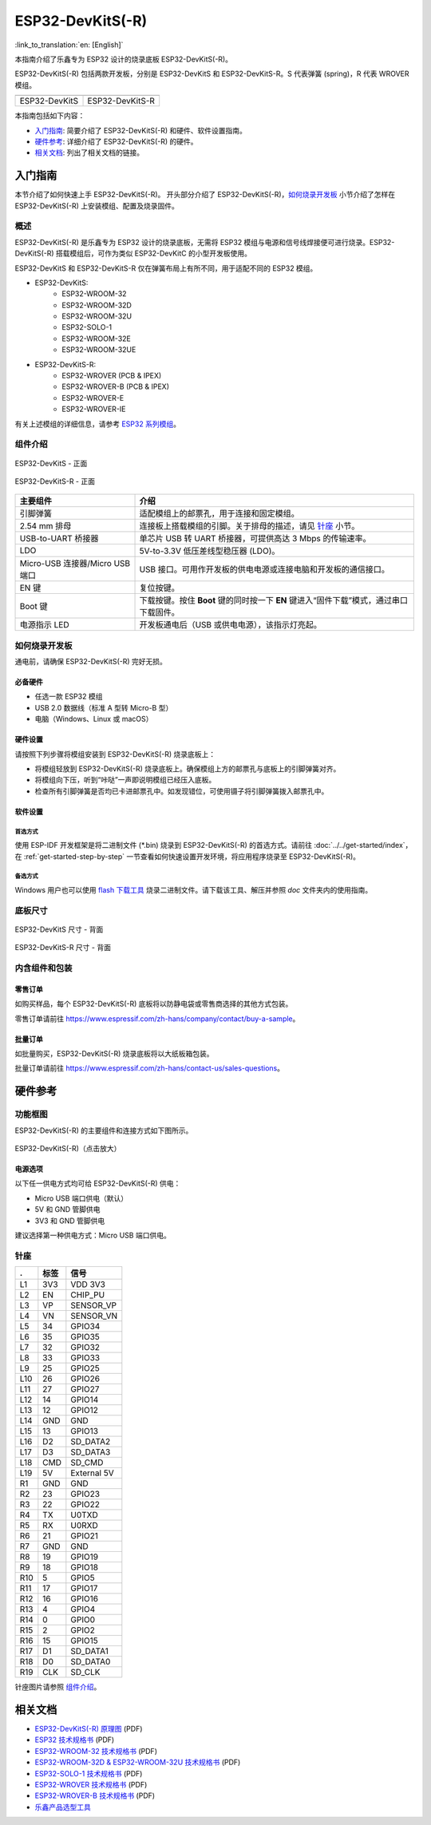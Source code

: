 =================
ESP32-DevKitS(-R)
=================

:link_to_translation:`en: [English]`

本指南介绍了乐鑫专为 ESP32 设计的烧录底板 ESP32-DevKitS(-R)。

ESP32-DevKitS(-R) 包括两款开发板，分别是 ESP32-DevKitS 和 ESP32-DevKitS-R。S 代表弹簧 (spring)，R 代表 WROVER 模组。

+-----------------+-------------------+
| |ESP32-DevKitS| | |ESP32-DevKitS-R| |
+-----------------+-------------------+
|  ESP32-DevKitS  |  ESP32-DevKitS-R  |
+-----------------+-------------------+

.. |ESP32-DevKitS| image:: ../../../_static/esp32-devkits-v1.1-layout-isometric-raw.png

.. |ESP32-DevKitS-R| image:: ../../../_static/esp32-devkits-r-v1.1-layout-isometric-raw.png

本指南包括如下内容：

- `入门指南`_: 简要介绍了 ESP32-DevKitS(-R) 和硬件、软件设置指南。
- `硬件参考`_: 详细介绍了 ESP32-DevKitS(-R) 的硬件。
- `相关文档`_: 列出了相关文档的链接。


入门指南
========

本节介绍了如何快速上手 ESP32-DevKitS(-R)。 开头部分介绍了 ESP32-DevKitS(-R)，`如何烧录开发板`_ 小节介绍了怎样在 ESP32-DevKitS(-R) 上安装模组、配置及烧录固件。


概述
----

ESP32-DevKitS(-R) 是乐鑫专为 ESP32 设计的烧录底板，无需将 ESP32 模组与电源和信号线焊接便可进行烧录。ESP32-DevKitS(-R) 搭载模组后，可作为类似 ESP32-DevKitC 的小型开发板使用。

ESP32-DevKitS 和 ESP32-DevKitS-R 仅在弹簧布局上有所不同，用于适配不同的 ESP32 模组。

- ESP32-DevKitS:
   - ESP32-WROOM-32
   - ESP32-WROOM-32D
   - ESP32-WROOM-32U
   - ESP32-SOLO-1
   - ESP32-WROOM-32E
   - ESP32-WROOM-32UE
- ESP32-DevKitS-R:
   - ESP32-WROVER (PCB & IPEX)
   - ESP32-WROVER-B (PCB & IPEX)
   - ESP32-WROVER-E
   - ESP32-WROVER-IE

有关上述模组的详细信息，请参考 `ESP32 系列模组 <https://www.espressif.com/zh-hans/products/modules?id=ESP32>`_。


组件介绍
--------

.. figure:: ../../../_static/esp32-devkits-v1.1-layout-front.png
    :align: center
    :alt: ESP32-DevKitS - 正面
    :figclass: align-center

    ESP32-DevKitS - 正面

.. figure:: ../../../_static/esp32-devkits-r-v1.1-layout-front.png
    :align: center
    :alt: ESP32-DevKitS-R - 正面
    :figclass: align-center

    ESP32-DevKitS-R - 正面


.. list-table::
   :widths: 30 70
   :header-rows: 1

   * - 主要组件
     - 介绍
   * - 引脚弹簧
     - 适配模组上的邮票孔，用于连接和固定模组。
   * - 2.54 mm 排母
     - 连接板上搭载模组的引脚。关于排母的描述，请见 `针座`_ 小节。
   * - USB-to-UART 桥接器
     - 单芯片 USB 转 UART 桥接器，可提供高达 3 Mbps 的传输速率。
   * - LDO
     - 5V-to-3.3V 低压差线型稳压器 (LDO)。
   * - Micro-USB 连接器/Micro USB 端口
     - USB 接口。可用作开发板的供电电源或连接电脑和开发板的通信接口。
   * - EN 键
     - 复位按键。
   * - Boot 键
     - 下载按键。按住 **Boot** 键的同时按一下 **EN** 键进入“固件下载”模式，通过串口下载固件。
   * - 电源指示 LED
     - 开发板通电后（USB 或供电电源），该指示灯亮起。


如何烧录开发板
--------------

通电前，请确保 ESP32-DevKitS(-R) 完好无损。


必备硬件
^^^^^^^^

- 任选一款 ESP32 模组
- USB 2.0 数据线（标准 A 型转 Micro-B 型）
- 电脑（Windows、Linux 或 macOS）


硬件设置
^^^^^^^^

请按照下列步骤将模组安装到 ESP32-DevKitS(-R) 烧录底板上：

- 将模组轻放到 ESP32-DevKitS(-R) 烧录底板上。确保模组上方的邮票孔与底板上的引脚弹簧对齐。
- 将模组向下压，听到“咔哒”一声即说明模组已经压入底板。
- 检查所有引脚弹簧是否均已卡进邮票孔中。如发现错位，可使用镊子将引脚弹簧拨入邮票孔中。


软件设置
^^^^^^^^

首选方式
++++++++
使用 ESP-IDF 开发框架是将二进制文件 (\*.bin) 烧录到 ESP32-DevKitS(-R) 的首选方式。请前往 :doc:`../../get-started/index`，在 :ref:`get-started-step-by-step` 一节查看如何快速设置开发环境，将应用程序烧录至 ESP32-DevKitS(-R)。


备选方式
++++++++

Windows 用户也可以使用 `flash 下载工具 <https://www.espressif.com/zh-hans/support/download/other-tools?keys=FLASH+>`_ 烧录二进制文件。请下载该工具、解压并参照 *doc* 文件夹内的使用指南。

    .. 注解::
         1. 烧录二进制文件时需将 ESP32 芯片设置成固件下载模式。这一步骤可由烧录工具自动执行，也可按住 Boot 按键并点按 EN 按键手动执行。
         2. 烧录完成后，烧录工具默认情况下会重启模组，运行已烧录的程序。


底板尺寸
--------

.. figure:: ../../../_static/esp32-devkits-v1.1-dimensions-back.png
    :align: center
    :alt: ESP32-DevKitS - 背面
    :figclass: align-center

    ESP32-DevKitS 尺寸 - 背面

.. figure:: ../../../_static/esp32-devkits-r-v1.1-dimensions-back.png
    :align: center
    :alt: ESP32-DevKitS-R - 背面
    :figclass: align-center

    ESP32-DevKitS-R 尺寸 - 背面


内含组件和包装
--------------

零售订单
^^^^^^^^

如购买样品，每个 ESP32-DevKitS(-R) 底板将以防静电袋或零售商选择的其他方式包装。

零售订单请前往 https://www.espressif.com/zh-hans/company/contact/buy-a-sample。


批量订单
^^^^^^^^

如批量购买，ESP32-DevKitS(-R) 烧录底板将以大纸板箱包装。

批量订单请前往 https://www.espressif.com/zh-hans/contact-us/sales-questions。


硬件参考
========

功能框图
--------

ESP32-DevKitS(-R) 的主要组件和连接方式如下图所示。

.. figure:: ../../../_static/esp32-devkits-r-v1.1-block_diagram.png
    :align: center
    :scale: 70%
    :alt: ESP32-DevKitS(-R)（点击放大）
    :figclass: align-center

    ESP32-DevKitS(-R)（点击放大）


电源选项
^^^^^^^^

以下任一供电方式均可给 ESP32-DevKitS(-R) 供电：

- Micro USB 端口供电（默认）
- 5V 和 GND 管脚供电
- 3V3 和 GND 管脚供电

建议选择第一种供电方式：Micro USB 端口供电。


针座
----

=======  ================  ================================
.        标签               信号
=======  ================  ================================
L1       3V3               VDD 3V3
L2       EN                CHIP_PU
L3       VP                SENSOR_VP
L4       VN                SENSOR_VN
L5       34                GPIO34
L6       35                GPIO35
L7       32                GPIO32
L8       33                GPIO33
L9       25                GPIO25
L10      26                GPIO26
L11      27                GPIO27
L12      14                GPIO14
L13      12                GPIO12
L14      GND               GND
L15      13                GPIO13
L16      D2                SD_DATA2
L17      D3                SD_DATA3
L18      CMD               SD_CMD
L19      5V                External 5V
R1       GND               GND
R2       23                GPIO23
R3       22                GPIO22
R4       TX                U0TXD
R5       RX                U0RXD
R6       21                GPIO21
R7       GND               GND
R8       19                GPIO19
R9       18                GPIO18
R10      5                 GPIO5
R11      17                GPIO17
R12      16                GPIO16
R13      4                 GPIO4
R14      0                 GPIO0
R15      2                 GPIO2
R16      15                GPIO15
R17      D1                SD_DATA1
R18      D0                SD_DATA0
R19      CLK               SD_CLK
=======  ================  ================================

针座图片请参照 `组件介绍`_。


相关文档
========
- `ESP32-DevKitS(-R) 原理图 <https://dl.espressif.com/dl/ESP32_DEVKITS_20190621.pdf>`_ (PDF)
- `ESP32 技术规格书 <https://www.espressif.com/sites/default/files/documentation/esp32_datasheet_cn.pdf>`_ (PDF)
- `ESP32-WROOM-32 技术规格书 <https://espressif.com/sites/default/files/documentation/esp32-wroom-32_datasheet_cn.pdf>`_ (PDF)
- `ESP32-WROOM-32D & ESP32-WROOM-32U 技术规格书 <https://www.espressif.com/sites/default/files/documentation/esp32-wroom-32d_esp32-wroom-32u_datasheet_cn.pdf>`_ (PDF)
- `ESP32-SOLO-1 技术规格书 <https://www.espressif.com/sites/default/files/documentation/esp32-solo-1_datasheet_cn.pdf>`_ (PDF)
- `ESP32-WROVER 技术规格书 <https://espressif.com/sites/default/files/documentation/esp32-wrover_datasheet_cn.pdf>`_ (PDF)
- `ESP32-WROVER-B 技术规格书 <https://www.espressif.com/sites/default/files/documentation/esp32-wrover-b_datasheet_cn.pdf>`_ (PDF)
- `乐鑫产品选型工具 <https://products.espressif.com/#/product-selector?names=>`__
